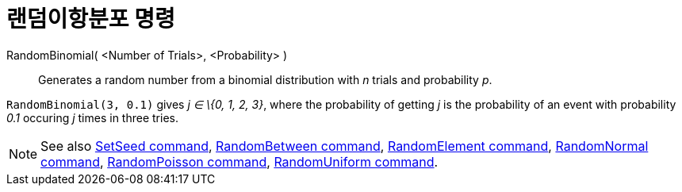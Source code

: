 = 랜덤이항분포 명령
:page-en: commands/RandomBinomial
ifdef::env-github[:imagesdir: /ko/modules/ROOT/assets/images]

RandomBinomial( <Number of Trials>, <Probability> )::
  Generates a random number from a binomial distribution with _n_ trials and probability _p_.

[EXAMPLE]
====

`++RandomBinomial(3, 0.1)++` gives _j ∈ \{0, 1, 2, 3}_, where the probability of getting _j_ is the probability of an
event with probability _0.1_ occuring _j_ times in three tries.

====

[NOTE]
====

See also xref:/s_index_php?title=SetSeed_Command_action=edit_redlink=1.adoc[SetSeed command],
xref:/s_index_php?title=RandomBetween_Command_action=edit_redlink=1.adoc[RandomBetween command],
xref:/s_index_php?title=RandomElement_Command_action=edit_redlink=1.adoc[RandomElement command],
xref:/s_index_php?title=RandomNormal_Command_action=edit_redlink=1.adoc[RandomNormal command],
xref:/s_index_php?title=RandomPoisson_Command_action=edit_redlink=1.adoc[RandomPoisson command],
xref:/s_index_php?title=RandomUniform_Command_action=edit_redlink=1.adoc[RandomUniform command].

====
